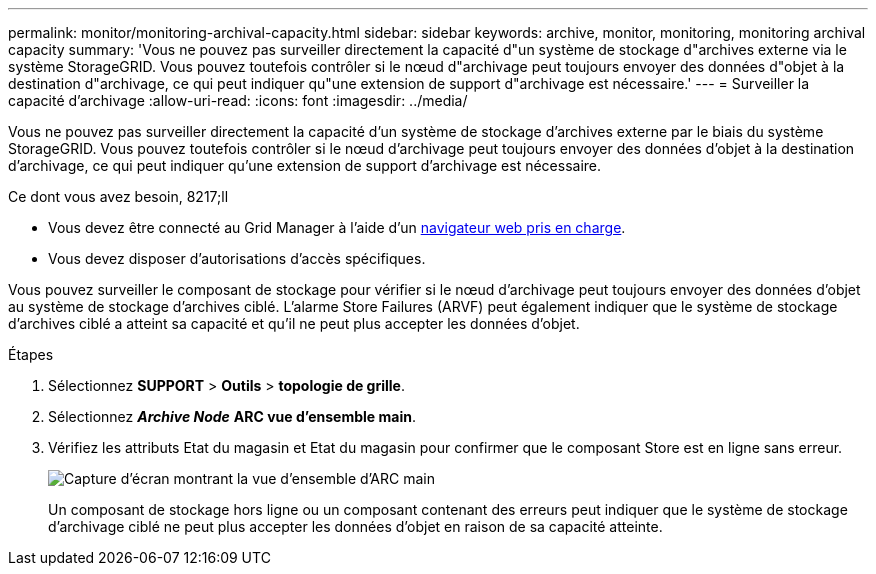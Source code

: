 ---
permalink: monitor/monitoring-archival-capacity.html 
sidebar: sidebar 
keywords: archive, monitor, monitoring, monitoring archival capacity 
summary: 'Vous ne pouvez pas surveiller directement la capacité d"un système de stockage d"archives externe via le système StorageGRID. Vous pouvez toutefois contrôler si le nœud d"archivage peut toujours envoyer des données d"objet à la destination d"archivage, ce qui peut indiquer qu"une extension de support d"archivage est nécessaire.' 
---
= Surveiller la capacité d'archivage
:allow-uri-read: 
:icons: font
:imagesdir: ../media/


[role="lead"]
Vous ne pouvez pas surveiller directement la capacité d'un système de stockage d'archives externe par le biais du système StorageGRID. Vous pouvez toutefois contrôler si le nœud d'archivage peut toujours envoyer des données d'objet à la destination d'archivage, ce qui peut indiquer qu'une extension de support d'archivage est nécessaire.

.Ce dont vous avez besoin, 8217;ll
* Vous devez être connecté au Grid Manager à l'aide d'un xref:../admin/web-browser-requirements.adoc[navigateur web pris en charge].
* Vous devez disposer d'autorisations d'accès spécifiques.


Vous pouvez surveiller le composant de stockage pour vérifier si le nœud d'archivage peut toujours envoyer des données d'objet au système de stockage d'archives ciblé. L'alarme Store Failures (ARVF) peut également indiquer que le système de stockage d'archives ciblé a atteint sa capacité et qu'il ne peut plus accepter les données d'objet.

.Étapes
. Sélectionnez *SUPPORT* > *Outils* > *topologie de grille*.
. Sélectionnez *_Archive Node_* *ARC** vue d'ensemble** main*.
. Vérifiez les attributs Etat du magasin et Etat du magasin pour confirmer que le composant Store est en ligne sans erreur.
+
image::../media/store_status_attribute.gif[Capture d'écran montrant la vue d'ensemble d'ARC main]

+
Un composant de stockage hors ligne ou un composant contenant des erreurs peut indiquer que le système de stockage d'archivage ciblé ne peut plus accepter les données d'objet en raison de sa capacité atteinte.


